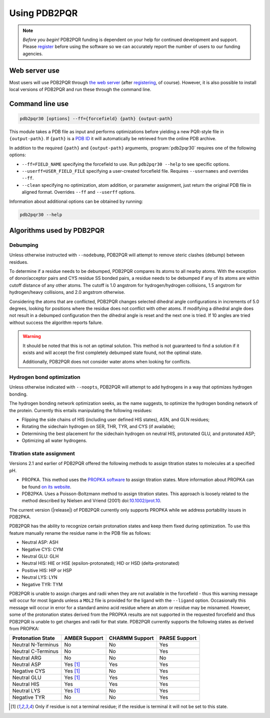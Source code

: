 =============
Using PDB2PQR
=============

.. note::

   *Before you begin!* PDB2PQR funding is dependent on your help for continued development and support. Please `register <http://eepurl.com/by4eQr>`_ before using the software so we can accurately report the number of users to our funding agencies.

--------------
Web server use
--------------

Most users will use PDB2PQR through `the web server <http://apbs.poissonboltzmann.org/>`_ (after `registering <http://eepurl.com/by4eQr>`_, of course).
However, it is also possible to install local versions of PDB2PQR and run these through the command line.

----------------
Command line use
----------------

.. code-block:: bash

   pdb2pqr30 [options] --ff={forcefield} {path} {output-path}

This module takes a PDB file as input and performs optimizations before yielding a new PQR-style file in ``{output-path}``.
If ``{path}`` is a `PDB ID <http://www.rcsb.org/pdb/staticHelp.do?p=help/advancedsearch/pdbIDs.html>`_ it will automatically be retrieved from the online PDB archive.

In addition to the required ``{path}`` and ``{output-path}`` arguments, :program:`pdb2pqr30` requires one of the following options:

* ``--ff=FIELD_NAME`` specifying the forcefield to use.  Run ``pdb2pqr30 --help`` to see specific options.

* ``--userff=USER_FIELD_FILE`` specifying a user-created forcefield file. Requires ``--usernames`` and overrides ``--ff``.

* ``--clean`` specifying no optimization, atom addition, or parameter assignment, just return the original PDB file in aligned format.
  Overrides ``--ff`` and ``--userff`` options.

Information about additional options can be obtained by running:

.. code-block:: bash

   pdb2pqr30 --help

--------------------------
Algorithms used by PDB2PQR
--------------------------

^^^^^^^^^
Debumping
^^^^^^^^^

Unless otherwise instructed with ``--nodebump``, PDB2PQR will attempt to remove steric clashes (debump) between residues.

To determine if a residue needs to be debumped, PDB2PQR compares its atoms to all nearby atoms.
With the exception of donor/acceptor pairs and CYS residue SS bonded pairs, a residue needs to be debumped if any of its atoms are within cutoff distance of any other atoms.
The cutoff is 1.0 angstrom for hydrogen/hydrogen collisions, 1.5 angstrom for hydrogen/heavy collisions, and 2.0 angstrom otherwise. 

Considering the atoms that are conflicted, PDB2PQR changes selected dihedral angle configurations in increments of 5.0 degrees, looking for positions where the residue does not conflict with other atoms.
If modifying a dihedral angle does not result in a debumped configuration then the dihedral angle is reset and the next one is tried.
If 10 angles are tried without success the algorithm reports failure. 

.. warning::

   It should be noted that this is not an optimal solution.
   This method is not guaranteed to find a solution if it exists and will accept the first completely debumped state found, not the optimal state. 

   Additionally, PDB2PQR does not consider water atoms when looking for conflicts.

^^^^^^^^^^^^^^^^^^^^^^^^^^
Hydrogen bond optimization
^^^^^^^^^^^^^^^^^^^^^^^^^^

Unless otherwise indicated with ``--noopts``, PDB2PQR will attempt to add hydrogens in a way that optimizes hydrogen bonding.

The hydrogen bonding network optimization seeks, as the name suggests, to optimize the hydrogen bonding network of the protein.
Currently this entails manipulating the following residues:

* Flipping the side chains of HIS (including user defined HIS states), ASN, and GLN residues;
* Rotating the sidechain hydrogen on SER, THR, TYR, and CYS (if available);
* Determining the best placement for the sidechain hydrogen on neutral HIS, protonated GLU, and protonated ASP;
* Optimizing all water hydrogens.


^^^^^^^^^^^^^^^^^^^^^^^^^^
Titration state assignment
^^^^^^^^^^^^^^^^^^^^^^^^^^

Versions 2.1 and earlier of PDB2PQR offered the following methods to assign titration states to molecules at a specified pH.

* PROPKA. This method uses the `PROPKA software <https://github.com/jensengroup/propka>`_ to assign titration states.  More information about PROPKA can be found `on its website <https://github.com/jensengroup/propka>`_.

* PDB2PKA. Uses a Poisson-Boltzmann method to assign titration states. This approach is loosely related to the method described by Nielsen and Vriend (2001) doi:`10.1002/prot.10 <https://doi.org/10.1002/prot.1053>`_.

The current version
(|release|)
of PDB2PQR currently only supports PROPKA while we address portability issues in PDB2PKA.

PDB2PQR has the ability to recognize certain protonation states and keep them fixed during optimization.
To use this feature manually rename the residue name in the PDB file as follows:

* Neutral ASP: ASH
* Negative CYS: CYM
* Neutral GLU: GLH
* Neutral HIS:   HIE or HSE (epsilon-protonated); HID or HSD (delta-protonated)
* Positive HIS: HIP or HSP
* Neutral LYS: LYN
* Negative TYR: TYM

PDB2PQR is unable to assign charges and radii when they are not available in the forcefield - thus this warning message will occur for most ligands unless a ``MOL2`` file is provided for the ligand with the ``--ligand`` option.
Occasionally this message will occur in error for a standard amino acid residue where an atom or residue may be misnamed.
However, some of the protonation states derived from the PROPKA results are not supported in the requested forcefield and thus PDB2PQR is unable to get charges and radii for that state.
PDB2PQR currently supports the following states as derived from PROPKA:

================== ============= ============== =============
Protonation State  AMBER Support CHARMM Support PARSE Support
================== ============= ============== =============
Neutral N-Terminus No            No             Yes
Neutral C-Terminus No            No             Yes
Neutral ARG        No            No             No
Neutral ASP        Yes [#but]_   Yes            Yes
Negative CYS       Yes [#but]_   No             Yes
Neutral GLU        Yes [#but]_   Yes            Yes
Neutral HIS        Yes           Yes            Yes
Neutral LYS        Yes [#but]_   No             Yes
Negative TYR       No            No             Yes
================== ============= ============== =============

.. [#but] Only if residue is not a terminal residue; if the residue is terminal it will not be set to this state.
